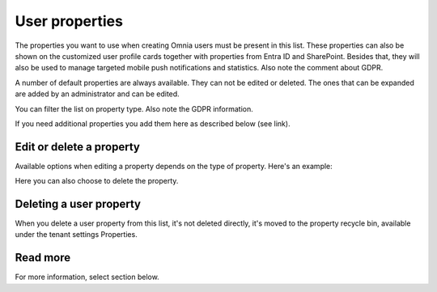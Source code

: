 User properties
===================================

The properties you want to use when creating Omnia users must be present in this list. These properties can also be shown on the customized user profile cards together with properties from Entra ID and SharePoint. Besides that, they will also be used to manage targeted mobile push notifications and statistics. Also note the comment about GDPR.

A number of default properties are always available. They can not be edited or deleted. The ones that can be expanded are added by an administrator and can be edited.

You can filter the list on property type. Also note the GDPR information.

.. image:: user properties-gdpr.png

If you need additional properties you add them here as described below (see link).

Edit or delete a property
****************************
Available options when editing a property depends on the type of property. Here's an example:

.. image:: user-properties-edit-example.png

Here you can also choose to delete the property.

Deleting a user property
**************************
When you delete a user property from this list, it's not deleted directly, it's moved to the property recycle bin, available under the tenant settings Properties.

Read more
**********
For more information, select section below.




